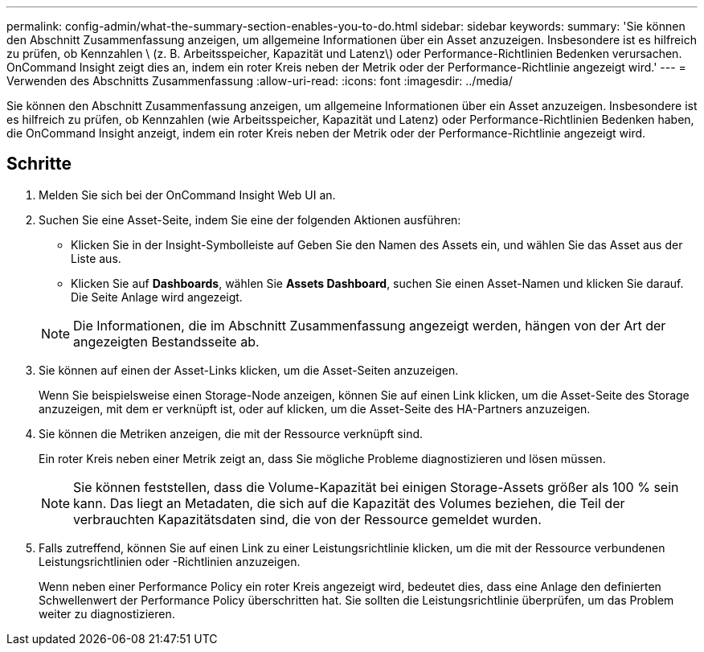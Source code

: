 ---
permalink: config-admin/what-the-summary-section-enables-you-to-do.html 
sidebar: sidebar 
keywords:  
summary: 'Sie können den Abschnitt Zusammenfassung anzeigen, um allgemeine Informationen über ein Asset anzuzeigen. Insbesondere ist es hilfreich zu prüfen, ob Kennzahlen \ (z. B. Arbeitsspeicher, Kapazität und Latenz\) oder Performance-Richtlinien Bedenken verursachen. OnCommand Insight zeigt dies an, indem ein roter Kreis neben der Metrik oder der Performance-Richtlinie angezeigt wird.' 
---
= Verwenden des Abschnitts Zusammenfassung
:allow-uri-read: 
:icons: font
:imagesdir: ../media/


[role="lead"]
Sie können den Abschnitt Zusammenfassung anzeigen, um allgemeine Informationen über ein Asset anzuzeigen. Insbesondere ist es hilfreich zu prüfen, ob Kennzahlen (wie Arbeitsspeicher, Kapazität und Latenz) oder Performance-Richtlinien Bedenken haben, die OnCommand Insight anzeigt, indem ein roter Kreis neben der Metrik oder der Performance-Richtlinie angezeigt wird.



== Schritte

. Melden Sie sich bei der OnCommand Insight Web UI an.
. Suchen Sie eine Asset-Seite, indem Sie eine der folgenden Aktionen ausführen:
+
** Klicken Sie in der Insight-Symbolleiste auf image:../media/icon-sanscreen-magnifying-glass-gif.gif[""]Geben Sie den Namen des Assets ein, und wählen Sie das Asset aus der Liste aus.
** Klicken Sie auf *Dashboards*, wählen Sie *Assets Dashboard*, suchen Sie einen Asset-Namen und klicken Sie darauf. Die Seite Anlage wird angezeigt.


+
[NOTE]
====
Die Informationen, die im Abschnitt Zusammenfassung angezeigt werden, hängen von der Art der angezeigten Bestandsseite ab.

====
. Sie können auf einen der Asset-Links klicken, um die Asset-Seiten anzuzeigen.
+
Wenn Sie beispielsweise einen Storage-Node anzeigen, können Sie auf einen Link klicken, um die Asset-Seite des Storage anzuzeigen, mit dem er verknüpft ist, oder auf klicken, um die Asset-Seite des HA-Partners anzuzeigen.

. Sie können die Metriken anzeigen, die mit der Ressource verknüpft sind.
+
Ein roter Kreis neben einer Metrik zeigt an, dass Sie mögliche Probleme diagnostizieren und lösen müssen.

+
[NOTE]
====
Sie können feststellen, dass die Volume-Kapazität bei einigen Storage-Assets größer als 100 % sein kann. Das liegt an Metadaten, die sich auf die Kapazität des Volumes beziehen, die Teil der verbrauchten Kapazitätsdaten sind, die von der Ressource gemeldet wurden.

====
. Falls zutreffend, können Sie auf einen Link zu einer Leistungsrichtlinie klicken, um die mit der Ressource verbundenen Leistungsrichtlinien oder -Richtlinien anzuzeigen.
+
Wenn neben einer Performance Policy ein roter Kreis angezeigt wird, bedeutet dies, dass eine Anlage den definierten Schwellenwert der Performance Policy überschritten hat. Sie sollten die Leistungsrichtlinie überprüfen, um das Problem weiter zu diagnostizieren.


